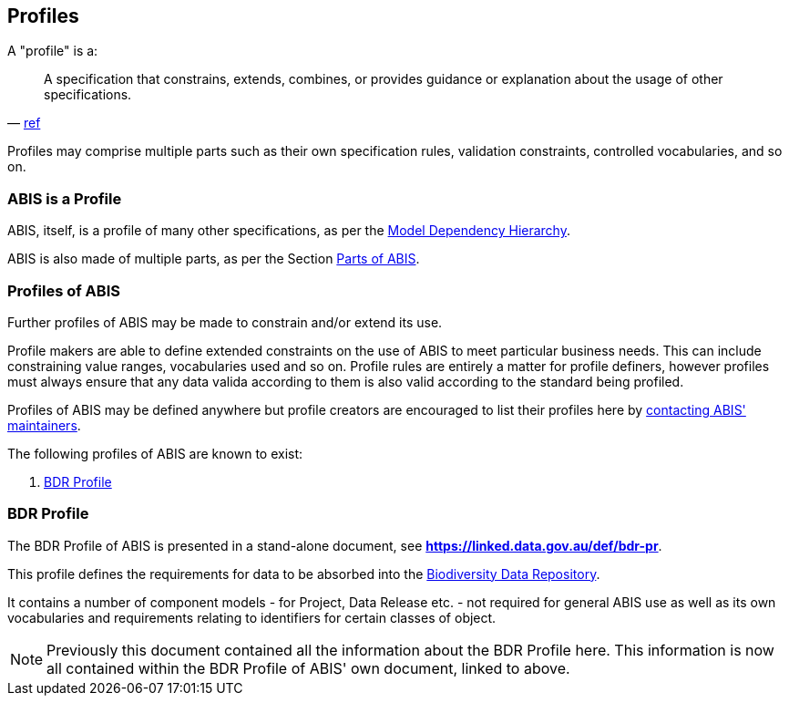 == Profiles

A "profile" is a:

> A specification that constrains, extends, combines, or provides guidance or explanation about the usage of other specifications.
-- https://www.w3.org/TR/dx-prof/#dfn-profile[ref]

Profiles may comprise multiple parts such as their own specification rules, validation constraints, controlled vocabularies, and so on.

=== ABIS is a Profile

ABIS, itself, is a profile of many other specifications, as per the <<Model Dependency Hierarchy, Model Dependency Hierarchy>>.

ABIS is also made of multiple parts, as per the Section <<Parts of ABIS, Parts of ABIS>>.

=== Profiles of ABIS

Further profiles of ABIS may be made to constrain and/or extend its use.

Profile makers are able to define extended constraints on the use of ABIS to meet particular business needs. This can include constraining value ranges, vocabularies used and so on. Profile rules are entirely a matter for profile definers, however profiles must always ensure that any data valida according to them is also valid according to the standard being profiled.

Profiles of ABIS may be defined anywhere but profile creators are encouraged to list their profiles here by <<Metadata, contacting ABIS' maintainers>>.

The following profiles of ABIS are known to exist:

1. <<BDR Profile, BDR Profile>>

[[profile-bdr]]
=== BDR Profile

The BDR Profile of ABIS is presented in a stand-alone document, see **https://linked.data.gov.au/def/bdr-pr**.

This profile defines the requirements for data to be absorbed into the https://www.dcceew.gov.au/environment/epbc/publications/biodiversity-data-repository[Biodiversity Data Repository].

It contains a number of component models - for Project, Data Release etc. - not required for general ABIS use as well as its own vocabularies and requirements relating to identifiers for certain classes of object.

[NOTE]
====
Previously this document contained all the information about the BDR Profile here. This information is now all contained within the BDR Profile of ABIS' own document, linked to above.
====